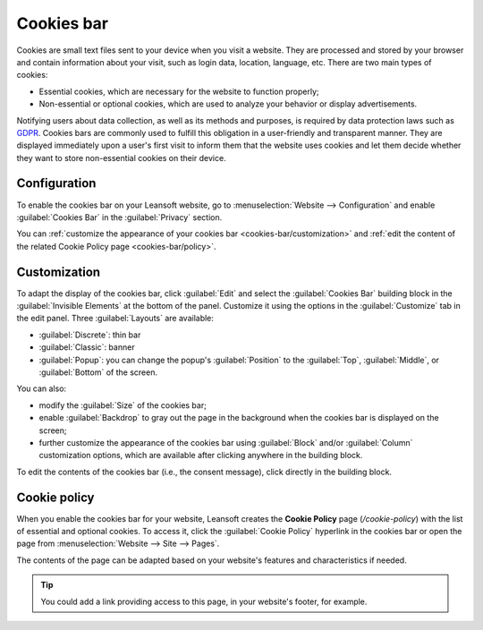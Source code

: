 ===========
Cookies bar
===========

Cookies are small text files sent to your device when you visit a website. They are processed and
stored by your browser and contain information about your visit, such as login data, location,
language, etc. There are two main types of cookies:

- Essential cookies, which are necessary for the website to function properly;
- Non-essential or optional cookies, which are used to analyze your behavior or display
  advertisements.

.. image:: cookies_bar/popup.png
   :width: 500
   :alt: Example of a cookies bar with the popup layout.

Notifying users about data collection, as well as its methods and purposes, is required by data
protection laws such as `GDPR <https://gdpr.eu>`_. Cookies bars are commonly used to fulfill this
obligation in a user-friendly and transparent manner. They are displayed immediately upon a user's
first visit to inform them that the website uses cookies and let them decide whether they want to
store non-essential cookies on their device.

Configuration
=============

To enable the cookies bar on your Leansoft website, go to :menuselection:`Website --> Configuration` and
enable :guilabel:`Cookies Bar` in the :guilabel:`Privacy` section.

You can :ref:`customize the appearance of your cookies bar <cookies-bar/customization>` and :ref:`edit the content of
the related Cookie Policy page <cookies-bar/policy>`.

.. _cookies-bar/customization:

Customization
=============

To adapt the display of the cookies bar, click :guilabel:`Edit` and select the :guilabel:`Cookies
Bar` building block in the :guilabel:`Invisible Elements` at the bottom of the panel. Customize it
using the options in the :guilabel:`Customize` tab in the edit panel. Three :guilabel:`Layouts` are
available:

- :guilabel:`Discrete`: thin bar
- :guilabel:`Classic`: banner
- :guilabel:`Popup`: you can change the popup's :guilabel:`Position` to the :guilabel:`Top`,
  :guilabel:`Middle`, or :guilabel:`Bottom` of the screen.

You can also:

- modify the :guilabel:`Size` of the cookies bar;
- enable :guilabel:`Backdrop` to gray out the page in the background when the cookies bar is
  displayed on the screen;
- further customize the appearance of the cookies bar using :guilabel:`Block` and/or
  :guilabel:`Column` customization options, which are available after clicking anywhere in the
  building block.

To edit the contents of the cookies bar (i.e., the consent message), click directly in the building
block.

.. image:: cookies_bar/customization.png
   :alt: Leansoft Website's edit panel to customize the cookies bar.

.. _cookies-bar/policy:

Cookie policy
=============

When you enable the cookies bar for your website, Leansoft creates the **Cookie Policy** page
(`/cookie-policy`) with the list of essential and optional cookies. To access it, click the
:guilabel:`Cookie Policy` hyperlink in the cookies bar or open the page from :menuselection:`Website
--> Site --> Pages`.

The contents of the page can be adapted based on your website's features and characteristics if
needed.

.. tip::
   You could add a link providing access to this page, in your website's footer, for example.
